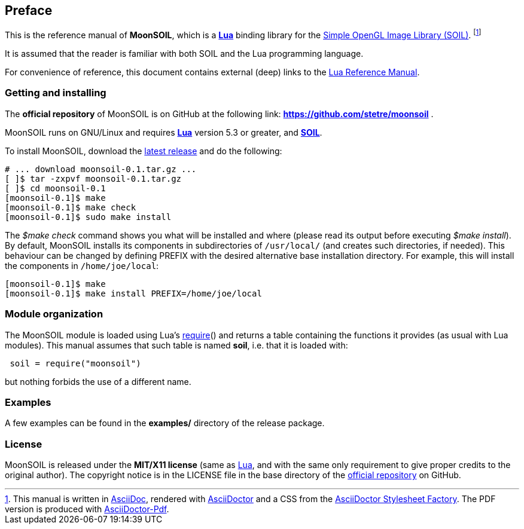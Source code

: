 
== Preface

This is the reference manual of *MoonSOIL*, which is a 
http://www.lua.org[*Lua*] binding library for the
http://www.lonesock.net/soil.html[Simple OpenGL Image Library (SOIL)].
footnote:[
This manual is written in
http://www.methods.co.nz/asciidoc/[AsciiDoc], rendered with
http://asciidoctor.org/[AsciiDoctor] and a CSS from the
https://github.com/asciidoctor/asciidoctor-stylesheet-factory[AsciiDoctor Stylesheet Factory].
The PDF version is produced with
https://github.com/asciidoctor/asciidoctor-pdf[AsciiDoctor-Pdf].]

It is assumed that the reader is familiar with both SOIL and the Lua programming language.

For convenience of reference, this document contains external (deep) links to the 
http://www.lua.org/manual/5.3/manual.html[Lua Reference Manual].

=== Getting and installing

The *official repository* of MoonSOIL is on GitHub at the following link:
*https://github.com/stetre/moonsoil* .

MoonSOIL runs on GNU/Linux and requires 
*http://www.lua.org[Lua]* version 5.3 or greater, and 
*http://www.lonesock.net/soil.html[SOIL]*.

To install MoonSOIL, download the 
https://github.com/stetre/moonsoil/releases[latest release] and do the following:

[source,shell]
----
# ... download moonsoil-0.1.tar.gz ...
[ ]$ tar -zxpvf moonsoil-0.1.tar.gz
[ ]$ cd moonsoil-0.1
[moonsoil-0.1]$ make
[moonsoil-0.1]$ make check
[moonsoil-0.1]$ sudo make install
----

The _$make check_ command shows you what will be installed and where (please read
its output before executing _$make install_).
By default, MoonSOIL installs its components in subdirectories of `/usr/local/`
(and creates such directories, if needed).
This behaviour can be changed by defining PREFIX with the desired alternative 
base installation directory. For example, this will install the components
in `/home/joe/local`:

[source,shell]
----
[moonsoil-0.1]$ make
[moonsoil-0.1]$ make install PREFIX=/home/joe/local
----

=== Module organization

The MoonSOIL module is loaded using Lua's 
http://www.lua.org/manual/5.3/manual.html#pdf-require[require]() and
returns a table containing the functions it provides 
(as usual with Lua modules). This manual assumes that such
table is named *soil*, i.e. that it is loaded with:

[source,lua,indent=1]
----
soil = require("moonsoil")
----

but nothing forbids the use of a different name.

=== Examples

A few examples can be found in the *examples/* directory of the release package.

=== License

MoonSOIL is released under the *MIT/X11 license* (same as
http://www.lua.org/license.html[Lua], and with the same only requirement to give proper
credits to the original author). 
The copyright notice is in the LICENSE file in the base directory
of the https://github.com/stetre/moonsoil[official repository] on GitHub.

<<<
